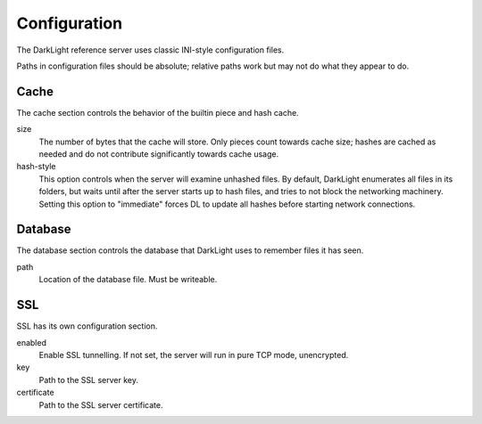 Configuration
=============

The DarkLight reference server uses classic INI-style configuration files.

Paths in configuration files should be absolute; relative paths work but may
not do what they appear to do.

Cache
-----

The cache section controls the behavior of the builtin piece and hash cache.

size
    The number of bytes that the cache will store. Only pieces count towards
    cache size; hashes are cached as needed and do not contribute
    significantly towards cache usage.
hash-style
    This option controls when the server will examine unhashed files. By
    default, DarkLight enumerates all files in its folders, but waits until
    after the server starts up to hash files, and tries to not block the
    networking machinery. Setting this option to "immediate" forces DL to
    update all hashes before starting network connections.

Database
--------

The database section controls the database that DarkLight uses to remember
files it has seen.

path
    Location of the database file. Must be writeable.

SSL
---

SSL has its own configuration section.

enabled
    Enable SSL tunnelling. If not set, the server will run in pure TCP mode,
    unencrypted.
key
    Path to the SSL server key.
certificate
    Path to the SSL server certificate.
